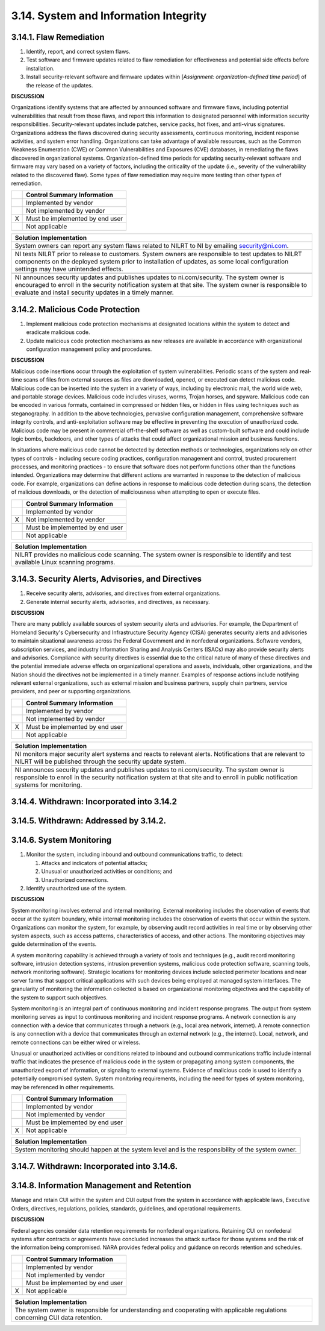 
.. _3-14--system-and-information-integrity:

======================================
3.14. System and Information Integrity
======================================


.. _3-14-1--flaw-remediation:

------------------------
3.14.1. Flaw Remediation
------------------------

#. Identify, report, and correct system flaws.
#. Test software and firmware updates related to flaw remediation for   effectiveness and potential side effects before installation.
#. Install security-relevant software and firmware updates within   [*Assignment: organization-defined time period*] of the release of the   updates.

**DISCUSSION**

Organizations identify systems that are affected by announced software
and firmware flaws, including potential vulnerabilities that result from
those flaws, and report this information to designated personnel with
information security responsibilities. Security-relevant updates include
patches, service packs, hot fixes, and anti-virus signatures.
Organizations address the flaws discovered during security assessments,
continuous monitoring, incident response activities, and system error
handling. Organizations can take advantage of available resources, such
as the Common Weakness Enumeration (CWE) or Common Vulnerabilities and
Exposures (CVE) databases, in remediating the flaws discovered in
organizational systems. Organization-defined time periods for updating
security-relevant software and firmware may vary based on a variety of
factors, including the criticality of the update (i.e., severity of the
vulnerability related to the discovered flaw). Some types of flaw
remediation may require more testing than other types of remediation.

+---+---------------------------------+
|   | Control Summary Information     |
+===+=================================+
|   | Implemented by vendor           |
+---+---------------------------------+
|   | Not implemented by vendor       |
+---+---------------------------------+
| X | Must be implemented by end user |
+---+---------------------------------+
|   | Not applicable                  |
+---+---------------------------------+

+----------------------------------------------------------------------------------+
| Solution Implementation                                                          |
+==================================================================================+
| System owners can report any system flaws related to NILRT to NI by emailing     |
| security@ni.com.                                                                 |
+----------------------------------------------------------------------------------+
+----------------------------------------------------------------------------------+
| NI tests NILRT prior to release to customers. System owners are responsible to   |
| test updates to NILRT components on the deployed system prior to installation of |
| updates, as some local configuration settings may have unintended effects.       |
+----------------------------------------------------------------------------------+
+----------------------------------------------------------------------------------+
| NI announces security updates and publishes updates to ni.com/security. The      |
| system owner is encouraged to enroll in the security notification system at that |
| site. The system owner is responsible to evaluate and install security updates   |
| in a timely manner.                                                              |
+----------------------------------------------------------------------------------+

.. raw:: latex

    \newpage



.. _3-14-2--malicious-code-protection:

---------------------------------
3.14.2. Malicious Code Protection
---------------------------------

#. Implement malicious code protection mechanisms at designated   locations within the system to detect and eradicate malicious code.
#. Update malicious code protection mechanisms as new releases are   available in accordance with organizational configuration management   policy and procedures.

**DISCUSSION**

Malicious code insertions occur through the exploitation of system
vulnerabilities. Periodic scans of the system and real-time scans of
files from external sources as files are downloaded, opened, or executed
can detect malicious code. Malicious code can be inserted into the
system in a variety of ways, including by electronic mail, the world
wide web, and portable storage devices. Malicious code includes viruses,
worms, Trojan horses, and spyware. Malicious code can be encoded in
various formats, contained in compressed or hidden files, or hidden in
files using techniques such as steganography. In addition to the above
technologies, pervasive configuration management, comprehensive software
integrity controls, and anti-exploitation software may be effective in
preventing the execution of unauthorized code. Malicious code may be
present in commercial off-the-shelf software as well as custom-built
software and could include logic bombs, backdoors, and other types of
attacks that could affect organizational mission and business functions.

In situations where malicious code cannot be detected by detection
methods or technologies, organizations rely on other types of controls -
including secure coding practices, configuration management and control,
trusted procurement processes, and monitoring practices - to ensure that
software does not perform functions other than the functions intended.
Organizations may determine that different actions are warranted in
response to the detection of malicious code. For example, organizations
can define actions in response to malicious code detection during scans,
the detection of malicious downloads, or the detection of maliciousness
when attempting to open or execute files.

+---+---------------------------------+
|   | Control Summary Information     |
+===+=================================+
|   | Implemented by vendor           |
+---+---------------------------------+
| X | Not implemented by vendor       |
+---+---------------------------------+
|   | Must be implemented by end user |
+---+---------------------------------+
|   | Not applicable                  |
+---+---------------------------------+

+----------------------------------------------------------------------------------+
| Solution Implementation                                                          |
+==================================================================================+
| NILRT provides no malicious code scanning. The system owner is responsible to    |
| identify and test available Linux scanning programs.                             |
+----------------------------------------------------------------------------------+

.. raw:: latex

    \newpage



.. _3-14-3--security-alerts--advisories--and-directives:

---------------------------------------------------
3.14.3. Security Alerts, Advisories, and Directives
---------------------------------------------------

#. Receive security alerts, advisories, and directives from external   organizations.
#. Generate internal security alerts, advisories, and directives, as   necessary.

**DISCUSSION**

There are many publicly available sources of system security alerts and
advisories. For example, the Department of Homeland Security's
Cybersecurity and Infrastructure Security Agency (CISA) generates
security alerts and advisories to maintain situational awareness across
the Federal Government and in nonfederal organizations. Software
vendors, subscription services, and industry Information Sharing and
Analysis Centers (ISACs) may also provide security alerts and
advisories. Compliance with security directives is essential due to the
critical nature of many of these directives and the potential immediate
adverse effects on organizational operations and assets, individuals,
other organizations, and the Nation should the directives not be
implemented in a timely manner. Examples of response actions include
notifying relevant external organizations, such as external mission and
business partners, supply chain partners, service providers, and peer or
supporting organizations.

+---+---------------------------------+
|   | Control Summary Information     |
+===+=================================+
|   | Implemented by vendor           |
+---+---------------------------------+
|   | Not implemented by vendor       |
+---+---------------------------------+
| X | Must be implemented by end user |
+---+---------------------------------+
|   | Not applicable                  |
+---+---------------------------------+

+----------------------------------------------------------------------------------+
| Solution Implementation                                                          |
+==================================================================================+
| NI monitors major security alert systems and reacts to relevant alerts.          |
| Notifications that are relevant to NILRT will be published through the security  |
| update system.                                                                   |
+----------------------------------------------------------------------------------+
+----------------------------------------------------------------------------------+
| NI announces security updates and publishes updates to ni.com/security. The      |
| system owner is responsible to enroll in the security notification system at     |
| that site and to enroll in public notification systems for monitoring.           |
+----------------------------------------------------------------------------------+

.. raw:: latex

    \newpage



.. _3-14-4--withdrawn--incorporated-into-3-14-2:

-------------------------------------------
3.14.4. Withdrawn: Incorporated into 3.14.2
-------------------------------------------

.. raw:: latex

    \newpage



.. _3-14-5--withdrawn--addressed-by-3-14-2-:

---------------------------------------
3.14.5. Withdrawn: Addressed by 3.14.2.
---------------------------------------

.. raw:: latex

    \newpage



.. _3-14-6--system-monitoring:

-------------------------
3.14.6. System Monitoring
-------------------------

#. Monitor the system, including inbound and outbound communications
   traffic, to detect:

   #. Attacks and indicators of potential attacks;
   #. Unusual or unauthorized activities or conditions; and
   #. Unauthorized connections.

#. Identify unauthorized use of the system.

**DISCUSSION**

System monitoring involves external and internal monitoring. External
monitoring includes the observation of events that occur at the system
boundary, while internal monitoring includes the observation of events
that occur within the system. Organizations can monitor the system, for
example, by observing audit record activities in real time or by
observing other system aspects, such as access patterns, characteristics
of access, and other actions. The monitoring objectives may guide
determination of the events.

A system monitoring capability is achieved through a variety of tools
and techniques (e.g., audit record monitoring software, intrusion
detection systems, intrusion prevention systems, malicious code
protection software, scanning tools, network monitoring software).
Strategic locations for monitoring devices include selected perimeter
locations and near server farms that support critical applications with
such devices being employed at managed system interfaces. The
granularity of monitoring the information collected is based on
organizational monitoring objectives and the capability of the system to
support such objectives.

System monitoring is an integral part of continuous monitoring and
incident response programs. The output from system monitoring serves as
input to continuous monitoring and incident response programs. A network
connection is any connection with a device that communicates through a
network (e.g., local area network, internet). A remote connection is any
connection with a device that communicates through an external network
(e.g., the internet). Local, network, and remote connections can be
either wired or wireless.

Unusual or unauthorized activities or conditions related to inbound and
outbound communications traffic include internal traffic that indicates
the presence of malicious code in the system or propagating among system
components, the unauthorized export of information, or signaling to
external systems. Evidence of malicious code is used to identify a
potentially compromised system. System monitoring requirements,
including the need for types of system monitoring, may be referenced in
other requirements.

+---+---------------------------------+
|   | Control Summary Information     |
+===+=================================+
|   | Implemented by vendor           |
+---+---------------------------------+
|   | Not implemented by vendor       |
+---+---------------------------------+
|   | Must be implemented by end user |
+---+---------------------------------+
| X | Not applicable                  |
+---+---------------------------------+

+----------------------------------------------------------------------------------+
| Solution Implementation                                                          |
+==================================================================================+
| System monitoring should happen at the system level and is the responsibility of |
| the system owner.                                                                |
+----------------------------------------------------------------------------------+

.. raw:: latex

    \newpage



.. _3-14-7--withdrawn--incorporated-into-3-14-6-:

--------------------------------------------
3.14.7. Withdrawn: Incorporated into 3.14.6.
--------------------------------------------

.. raw:: latex

    \newpage



.. _3-14-8--information-management-and-retention:

--------------------------------------------
3.14.8. Information Management and Retention
--------------------------------------------

Manage and retain CUI within the system and CUI output from the system
in accordance with applicable laws, Executive Orders, directives,
regulations, policies, standards, guidelines, and operational
requirements.

**DISCUSSION**

Federal agencies consider data retention requirements for nonfederal
organizations. Retaining CUI on nonfederal systems after contracts or
agreements have concluded increases the attack surface for those systems
and the risk of the information being compromised. NARA provides federal
policy and guidance on records retention and schedules.

+---+---------------------------------+
|   | Control Summary Information     |
+===+=================================+
|   | Implemented by vendor           |
+---+---------------------------------+
|   | Not implemented by vendor       |
+---+---------------------------------+
|   | Must be implemented by end user |
+---+---------------------------------+
| X | Not applicable                  |
+---+---------------------------------+

+----------------------------------------------------------------------------------+
| Solution Implementation                                                          |
+==================================================================================+
| The system owner is responsible for understanding and cooperating with           |
| applicable regulations concerning CUI data retention.                            |
+----------------------------------------------------------------------------------+

.. raw:: latex

    \newpage

